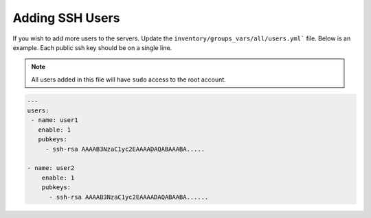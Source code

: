 Adding SSH Users
--------------------
If you wish to add more users to the servers. Update the ``inventory/groups_vars/all/users.yml``` file. Below is an example. Each public ssh key should be on a single line.

.. note:: All users added in this file will have ``sudo`` access to the root account. 

.. code-block:: yaml

  ---
  users:
   - name: user1
     enable: 1
     pubkeys:
       - ssh-rsa AAAAB3NzaC1yc2EAAAADAQABAAABA.....

  - name: user2
      enable: 1
      pubkeys: 
        - ssh-rsa AAAAB3NzaC1yc2EAAAADAQABAABA......

